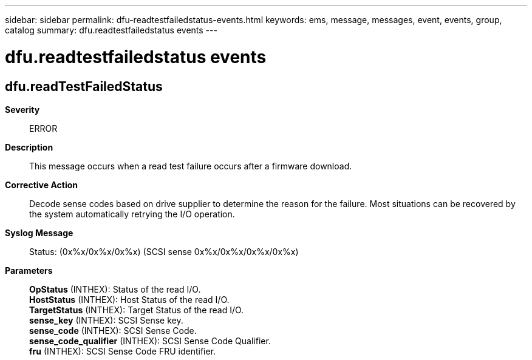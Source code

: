 ---
sidebar: sidebar
permalink: dfu-readtestfailedstatus-events.html
keywords: ems, message, messages, event, events, group, catalog
summary: dfu.readtestfailedstatus events
---

= dfu.readtestfailedstatus events
:toclevels: 1
:hardbreaks:
:nofooter:
:icons: font
:linkattrs:
:imagesdir: ./media/

== dfu.readTestFailedStatus
*Severity*::
ERROR
*Description*::
This message occurs when a read test failure occurs after a firmware download.
*Corrective Action*::
Decode sense codes based on drive supplier to determine the reason for the failure. Most situations can be recovered by the system automatically retrying the I/O operation.
*Syslog Message*::
Status: (0x%x/0x%x/0x%x) (SCSI sense 0x%x/0x%x/0x%x/0x%x)
*Parameters*::
*OpStatus* (INTHEX): Status of the read I/O.
*HostStatus* (INTHEX): Host Status of the read I/O.
*TargetStatus* (INTHEX): Target Status of the read I/O.
*sense_key* (INTHEX): SCSI Sense key.
*sense_code* (INTHEX): SCSI Sense Code.
*sense_code_qualifier* (INTHEX): SCSI Sense Code Qualifier.
*fru* (INTHEX): SCSI Sense Code FRU identifier.
